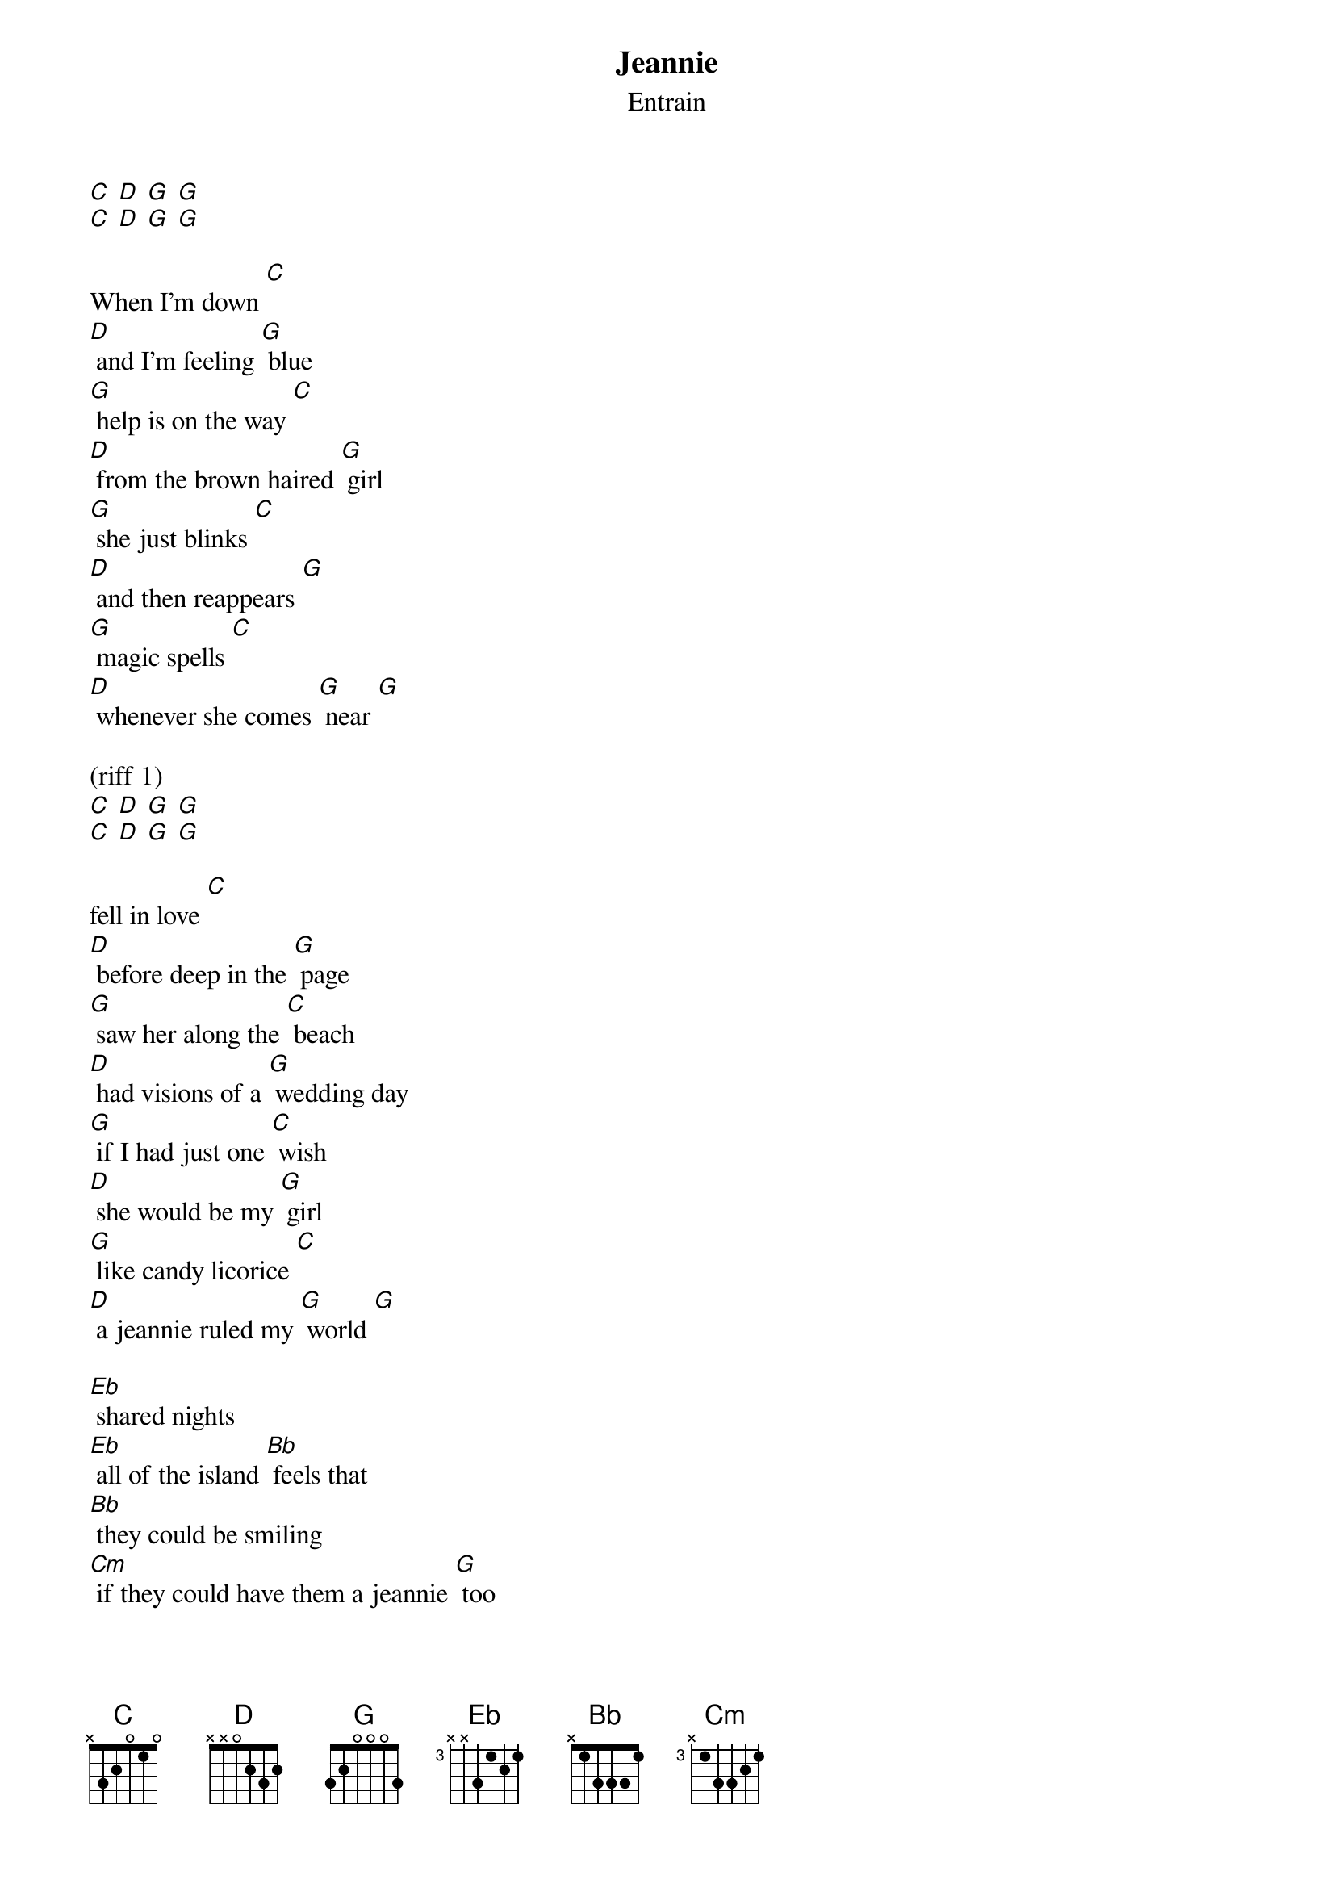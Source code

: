 {t: Jeannie}
{st: Entrain}

[C] [D] [G] [G]
[C] [D] [G] [G]

When I'm down [C]
[D] and I'm feeling [G] blue
[G] help is on the way [C]
[D] from the brown haired [G] girl
[G] she just blinks [C]
[D] and then reappears [G]
[G] magic spells [C]
[D] whenever she comes [G] near [G]

(riff 1)
[C] [D] [G] [G]
[C] [D] [G] [G]

fell in love [C]
[D] before deep in the [G] page
[G] saw her along the [C] beach
[D] had visions of a [G] wedding day
[G] if I had just one [C] wish
[D] she would be my [G] girl
[G] like candy licorice [C]
[D] a jeannie ruled my [G] world [G]

[Eb] shared nights
[Eb] all of the island [Bb] feels that
[Bb] they could be smiling
[Cm] if they could have them a jeannie [G] too

(stop) makes me wanna say [C] jeannie
[C] blink and you'll find that
[G] we will look in your eyes and
[C] watch as we fall in love with [G] you

(riff 1)
[C] [D] [G] [G]
[C] [D] [G] [G]

(riff 1)
[C] [D] [G] [G]
[C] [D] [G] [G]

(riff 2)
[C] [D] [G] [G]
[C] [D] [G] [G]

(riff 2)
[C] [D] [G] [G]
[C] [D] [G] [G]

smell the salt [C]
[D] from the ocean [G] breeze
[G] let there be no [C] doubt
[D] that she aim to [G] please
[G] grant my every [C] wish
[D] when she just smile my [G] way
[G] my vanilla ice cream [C] dish
[D] on this hot summer [G] day [G]

[Eb] shared nights
[Eb] all of the island [Bb] feels that
[Bb] they could be smiling
[Cm] if they could have them a jeannie [G] too

(stop) makes me wanna say [C] jeannie
[C] blink and you'll find that
[G] we will look in your eyes and
[C] watch as we fall in love with [G] you

[G] makes me wanna say [C] jeannie
[C] blink and you'll find that
[G] we will look in your eyes and
[C] watch as we fall in love with [G] you

(riff 1)
{sot}
--2-3-p2-p0-----2-0----1-2-p0----------
------------3-2---------------3-2---0--
----------------------------------2----
---------------------------------------
{eot}

(riff 2)
{sot}
-----------------------------------------------------------
--------------0-0---2-p0----0-0---2-p0----0-0---2-p0-------
--4-2-p0----------2-----2-------2-----2-------2-----2------
----------4-2-------------0-------------2-------------0----
{eot}

